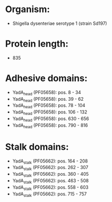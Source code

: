 * Organism:
- Shigella dysenteriae serotype 1 (strain Sd197)
* Protein length:
- 835
* Adhesive domains:
- YadA_head (PF05658): pos. 8 - 34
- YadA_head (PF05658): pos. 39 - 62
- YadA_head (PF05658): pos. 78 - 104
- YadA_head (PF05658): pos. 106 - 132
- YadA_head (PF05658): pos. 630 - 656
- YadA_head (PF05658): pos. 790 - 816
* Stalk domains:
- YadA_stalk (PF05662): pos. 164 - 208
- YadA_stalk (PF05662): pos. 262 - 307
- YadA_stalk (PF05662): pos. 360 - 405
- YadA_stalk (PF05662): pos. 463 - 508
- YadA_stalk (PF05662): pos. 558 - 603
- YadA_stalk (PF05662): pos. 715 - 757

